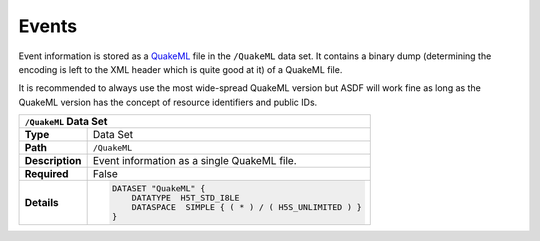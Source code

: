 Events
======

Event information is stored as a `QuakeML <https://quake.ethz.ch/quakeml/>`_
file in the ``/QuakeML`` data set. It contains a binary dump (determining the
encoding is left to the XML header which is quite good at it) of a QuakeML
file.

It is recommended to always use the most wide-spread QuakeML version but ASDF
will work fine as long as the QuakeML version has the concept of resource
identifiers and public IDs.



+----------------+-------------------------------------------------------------+
| ``/QuakeML`` Data Set                                                        |
+================+=============================================================+
| **Type**       | Data Set                                                    |
+----------------+-------------------------------------------------------------+
| **Path**       | ``/QuakeML``                                                |
+----------------+-------------------------------------------------------------+
| **Description**| Event information as a single QuakeML file.                 |
+----------------+-------------------------------------------------------------+
| **Required**   | False                                                       |
+----------------+-------------------------------------------------------------+
| **Details**    |  .. code::                                                  |
|                |                                                             |
|                |      DATASET "QuakeML" {                                    |
|                |          DATATYPE  H5T_STD_I8LE                             |
|                |          DATASPACE  SIMPLE { ( * ) / ( H5S_UNLIMITED ) }    |
|                |      }                                                      |
+----------------+-------------------------------------------------------------+
